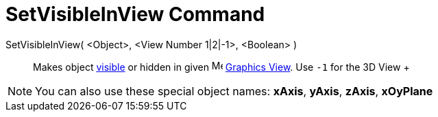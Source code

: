 = SetVisibleInView Command

SetVisibleInView( <Object>, <View Number 1|2|-1>, <Boolean> )::
  Makes object xref:/Object_Properties.adoc[visible] or hidden in given image:16px-Menu_view_graphics.svg.png[Menu view
  graphics.svg,width=16,height=16] xref:/Graphics_View.adoc[Graphics View]. Use `-1` for the 3D View
  +

[NOTE]

====

You can also use these special object names: *xAxis*, *yAxis*, *zAxis*, *xOyPlane*

====
